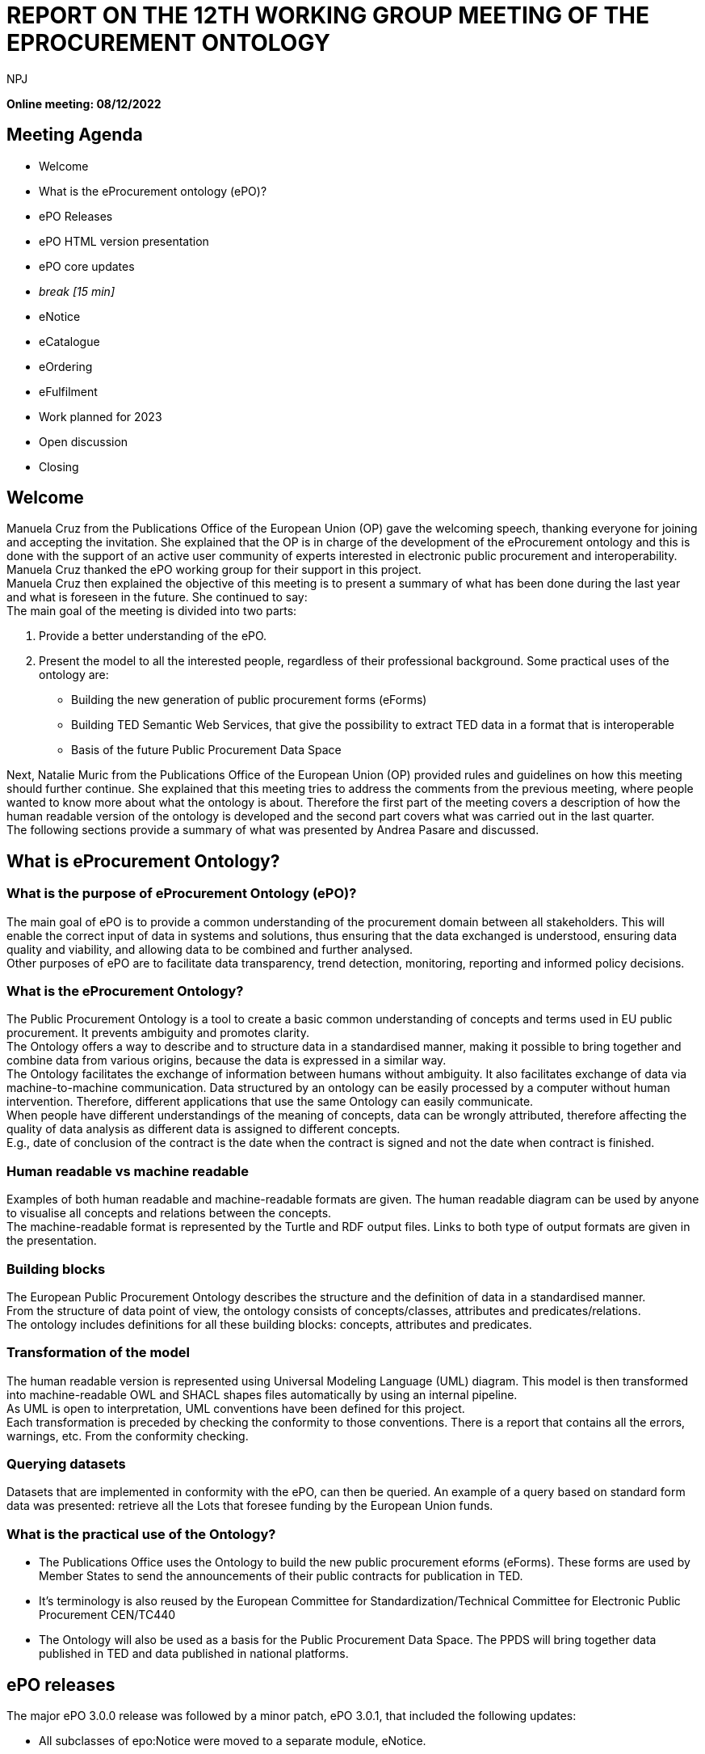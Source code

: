 :doctitle: REPORT ON THE 12TH WORKING GROUP MEETING OF THE EPROCUREMENT ONTOLOGY
:doccode: epo_wgm_prod_007
:author: NPJ
:authoremail: nicole-anne.paterson-jones@ext.ec.europa.eu
:docdate: June 2023

**Online meeting: 08/12/2022**

== Meeting Agenda

* Welcome
* What is the eProcurement ontology (ePO)?
* ePO Releases
* ePO HTML version presentation
* ePO core updates
* _break [15 min]_

* eNotice
* eCatalogue
* eOrdering
* eFulfilment
* Work planned for 2023
* Open discussion
* Closing

== Welcome

Manuela Cruz from the Publications Office of the European Union (OP) gave the welcoming speech, thanking everyone for joining and accepting the invitation. She explained that the OP is in charge of the development of the eProcurement ontology and this is done with the support of an active user community of experts interested in electronic public procurement and interoperability. Manuela Cruz thanked the ePO working group for their support in this project.  +
Manuela Cruz then explained the objective of this meeting is to present a summary of what has been done during the last year and what is foreseen in the future.  She continued to say:  +
The main goal of the meeting is divided into two parts:

. Provide a better understanding of the ePO.
. Present the model to all the interested people, regardless of their professional background.
Some practical uses of the ontology are:

* Building the new generation of public procurement forms (eForms)
* Building TED Semantic Web Services, that give the possibility to extract TED data in a format that is interoperable
* Basis of the future Public Procurement Data Space

Next, Natalie Muric from the Publications Office of the European Union (OP) provided rules and guidelines on how this meeting should further continue. She explained that this meeting tries to address the comments from the previous meeting, where people wanted to know more about what the ontology is about.   Therefore the first part of the meeting covers a description of how the human readable version of the ontology is developed and the second part covers what was carried out in the last quarter.  +
The following sections provide a summary of what was presented by Andrea Pasare  and discussed.

== What is eProcurement Ontology?

=== What is the purpose of eProcurement Ontology (ePO)?  +
The main goal of ePO is to provide a common understanding of the procurement domain between all stakeholders. This will enable the correct input of data in systems and solutions, thus ensuring that the data exchanged is understood, ensuring data quality and viability, and allowing data to be combined and further analysed.  +
Other purposes of ePO are to facilitate data transparency, trend detection, monitoring, reporting and informed policy decisions.

=== What is the eProcurement Ontology?

The Public Procurement Ontology is a tool to create a basic common understanding of concepts and terms used in EU public procurement.  It prevents ambiguity and promotes clarity.    +
The Ontology offers a way to describe and to structure data in a standardised manner, making it possible to bring together and combine data from various origins, because the data is expressed in a similar way.   +
The Ontology facilitates the exchange of information between humans without ambiguity. It also facilitates exchange of data via machine-to-machine communication. Data structured by an ontology can be easily processed by a computer without human intervention. Therefore, different applications that use the same Ontology can easily communicate.  +
When people have different understandings of the meaning of concepts, data can be wrongly attributed, therefore affecting the quality of data analysis as different data is assigned to different concepts.   +
E.g., date of conclusion of the contract is the date when the contract is signed and not the date when contract is finished.

=== Human readable vs machine readable

Examples of both human readable and machine-readable formats are given. The human readable diagram can be used by anyone to visualise all concepts and relations between the concepts.   +
The machine-readable format is represented by the Turtle and RDF output files. Links to both type of output formats are given in the presentation.

=== Building blocks

The European Public Procurement Ontology describes the structure and the definition of data in a standardised manner.   +
From the structure of data point of view, the ontology consists of concepts/classes, attributes and predicates/relations.  +
The ontology includes definitions for all these building blocks: concepts, attributes and predicates.

=== Transformation of the model

The human readable version is represented using Universal Modeling Language (UML) diagram. This model is then transformed into machine-readable OWL and SHACL shapes files automatically by using an internal pipeline.  +
As UML is open to interpretation, UML conventions have been defined for this project.  +
Each transformation is preceded by checking the conformity to those conventions. There is a report that contains all the errors, warnings, etc. From the conformity checking.

=== Querying datasets

Datasets that are implemented in conformity with the ePO, can then be queried. An example of a query based on standard form data was presented: retrieve all the Lots that foresee funding by the European Union funds.

=== What is the practical use of the Ontology?

* The Publications Office uses the Ontology to build the new public procurement eforms (eForms). These forms are used by Member States to send the announcements of their public contracts for publication in TED.
* It’s terminology is also reused by the  European Committee for Standardization/Technical Committee for Electronic Public Procurement CEN/TC440
* The Ontology will also be used as a basis for the Public Procurement Data Space. The PPDS will bring together data published in TED and data published in national platforms.

== ePO releases

The major ePO 3.0.0 release was followed by a minor patch, ePO 3.0.1, that included the following updates:

* All subclasses of epo:Notice were moved to a separate module, eNotice.
* The prefix used for the eNotice module is “epo-not:”.
* The prefix used for the eCatalogue module is “epo-cat:”.
* Diagrams were cleaned up to provide a better user readability.
* Updates were made to enable mappings to TED standard forms.
ePO version 3.1.0 is planned to be released on *Dec 16*^*th*^*, 2022.*

== ePO HTML version presentation

The documentation of ePO project is stored on the website of https://docs.ted.europa.eu/[TED developer docs].
The following parts of the documentation were presented:

* The navigation menu for the eProcurement Ontology. The first section of the navigation menu represents an overview of the entire project which explains the reasons behind ePO, including user stories and competency questions.
* The Working Group Meetings minutes page which contains all the minutes from various meetings that concern ePO project.
* Latest release documentation page.
* The glossary page is also presented. A glossary contains all the concepts, attributes and relations, along with their definitions. A search feature is also included in the glossary. It also provides the domain, range and cardinalities for the properties.
* The release notes, report and guideline sections were also presented.
* The HTML version of ePO which contains diagrams for all modules.
* The overview page of the ePO core module contains a structure of all the views within the core model and can be used for a fast access to specific diagrams within the ePO core module.
* The diagram folder of the ePO core module contains all the diagrams included in the core and they are divided into  different packages (eg Agent, Roles, Document…) depending on  the desired view. Each package usually contains a hierarchical and a relations diagram.
* All the classes are stored in a class package. If we select a class, we are able to see the definition of it and all the attributes and predicates that we have on that class.
* Two more packages are presented containing the controlled lists and the empirical types (monetary value, identifier, period, quantity and duration).
* The datatypes used in ePO were then presented.

== Updates for version 3.1.0

Version 3.1.0 is foreseen to be published on 16 December 2022

=== ePO core
Updates with regard to feedback from the previous ePO meeting

There was a discussion centered on the fact that an OrganisationGroup should also be an Organization in the last meeting and this was implemented release 3.1.0.  +
Also in the last meeting there was a question regarding how many triples do we have for F03. The answer to that is 350 triples on average.

==== ePO core updates include the following:

* Procurement Objects
* Roles hierarchy restructure
* model2owl updates
* https://github.com/OP-TED/ePO/issues/[GitHub issues] revision and labeling
* GitHub issues fixes for https://github.com/OP-TED/ePO/milestone/1[Q4 2022 milestone]
* Updates for standard forms mappings - https://github.com/OP-TED/ted-rdf-mapping/issues[TED-RDF-mapping]

==== Procurement objects

ProcurementObject is to be createdas a parent class for Procedure, Lot and PlannedProcurementPart, since they have multiple properties in common.  +
ProcurementElement will now become the gathering class for all critical/central elements in the procurement process.

==== Roles hierarchy restructure

In the previous release, ePO 3.0.1, Roles were classified using primary, secondary and tertiary types as gathering classes. All three concepts represented roles within the procurement process that tie an agent to a part they play in a given situation having a different level of involvement depending if they are primary, secondary or tertiary.  +
In the future release, ePO 3.1.0, the roles will be classified using other three concepts: AquiringParty, OfferingParty and AuxiliaryParty. We were trying to find a better naming for these concepts. Ideas are more than welcomed.  +
AquiringParty represents the role of an agent that acts on the buying side of a procurement process.  +
OfferingParty represents the role of an agent that acts on the economic operator side during a procurement process.  +
AuxiliaryParty represents the role of an agent who may be mentioned in the information exchanged during the procurement process but who does not play an active part in it.

=== model2owl updates

model2owl is an ePO related project that comprises a set of tools for transforming an UML (v2.5) model from its XMI (v2.5.1) serialisation into a formal ontology.   +
The project provides scripts that generate the OWL (core and restrictions layer) and SHACL (data shape constraints layer) output files. Also, a conformance report to the technical conventions of the conceptual model and a glossary that contains all the concepts, attributes and predicates within the ontology are generated.  +
Some of the updates done for these tools are the following:

* Provide combined glossary output for all ePO modules.
* Provide Turtle output files.
* Implemented metadata management mechanism:
* imports
* prefixes
* ontology version
* authors & contributors
* creation date
* GitHub issues for model2owl: https://github.com/OP-TED/model2owl/issues[GitHub Issues]

== Open discussion before the break

Q1: Is an OrganisationGroup for  instance  a joint venture?   +
A1: Yes.  OrganisationGroup could be a formal or an informal group of organisations depending on the attributes.  +
Q2: Is  eOrder online  +
A2: It will be published at the following  https://docs.ted.europa.eu/EPO/latest/eOrdering-Conceptual-Model.html[address].  +
Q3: Suggestion to have stable links for the latest release and the development branch.  +
A3: There are plans to do some changes in the documentation page and hopefully this will fix these issues for the next release.  +
Q4: Does the eCatalogue cover pre-award and post-award phases  +
A4: It covers the needs for post-award and some of the needs for pre-award. For example: in post-award, items are defined precisely by the seller and sent to the buyer this is modelled; however in pre-award, the buyer specifies what sort of items are needed, this is not currently modelled. But the ontology contains concepts covering both pre-award and post-award.  +
It was noted that it is great to have the same generic terms and definitions that we can use in the pre-award and post-award catalogues.

Q4 The recent CEN/TC 440 plenary meeting mentioned that all WG are reusing semantics of the ePO, which is free however the deliverables of CEN are not free.  It would be good if the syntax bindings such as UBL and UNCEFACT could be introduced into the ontology.  +
A4:  eForms will be in UBL (universal business language) and eForms will be mapped to the ontology, the suggestion of  introducing UNCEFACT and UBL into the ontology will have to be carefully considered so as to avoid any IPR problems.  +
Also, this was an issue in SEMIC  where core vocabularies and application profile are developed using RDF (semantic technologies).  Often the messages are being exchanged in xml format creating a desire  to algin xml to the semantic model, however it is not possible to establish isomorphism between semantic models and syntactic schema because the same semantic model can be manifested in multiple ways in the syntactic schema.


== eNotice

Although this was drawn up almost a year ago, it was never entirely published until now.  The module is structured in three packages: notice core, eForms standardisation and standard Forms standardisation.   +
The standardisation of the notices was done taking into account the notice types: planning, competition, Direct Award Prenotification, result, contract modification and completion. This is the so-called “phase organisation of the notices”.  +
In the case of standard forms, we also did a classification based on the directives. Hybrid concepts were created that help us combine a notice type with a Directive and a specific standard form.

== eCatalogue

These are  diagrams that contain new classes specific to Catalogue used in the procurement.   +
Although eCatalogue exists since version 3.0.0.,  some small updates will be included in the next release (v3.1.0):

* A new Buyer’s item identifier was added to the Item concept.
* Two new controlled vocabularies were added to the diagrams: document-type and price-type.
* Links from the Catalogue to Seller, Buyer and CatalogueReceiver were added.

== eOrdering

This is a new module that contains classes specific to the Ordering phase of  procurement.  +
The development of the Ordering module was initiated with an alignment to the PEPPOL order use cases.  +
New Roles specific to Ordering were added, like Originator, Invoicee, Seller, Beneficiary.  +
While we were doing this, we realised that there are different implementations of some concepts, depending on the Member State, one being at the Order/header level, and the other one at the OrderLine level. This led to the creation of information hubs. A specific diagram for information hubs was presented. An Information hub is characterised:

* Relation from hub to object of concern
* Relation from Order to hub
* Relation from hub to OrderLine

== Future Release

=== eFulfilment

This module will be included in the next release. The development of this module was carried out by doing an alignment to PEPPOL. A diagram containing the Concepts of the eFulfilment module, like DespatchAdvice, DespatchLine, Despatcher, Carrier, ShipmentInformation was presented.

== ePO future plans

Future work in 2203 foresees updates to: ePO core, eNotice, eCatalogue, eOrdering and the development of : eFulfilment, eAccess, eContract, eSubmission, eInvoincing, Contracts Registry.   +
Another important part of the future work is to continue fixing Github issues, both from ePO project and model2owl project and the documentation for ePO.

== Open discussion

Q: Is the UBL semantics used for electronic invoice?  +
A: We have of yet not modelled the electronic invoice. In general we have to take all the concepts that are needed for all models and make sure that they can be re-used in different implementations. We focus on the semantic modeling, which in theory should be expressible in various syntaxes. The bindings to the syntaxes can end up be serialised in different ways.  +
It was suggested  to have some notes for each element of the ontology that is equal to some element in a different syntax.    +
It was stated that this needs a commitment to establish alignments and that is out of scope for the moment. This can be considered as a part of future scope.  +
It was noted that in CEN/TC 440   there are three steps Choreography, transactions and syntax bindings, we are on the way to build bridges. The vocabulary used in the transactions of CEN TC440 will be reused from the ontology which will then be bound to the UBL syntax.

== Closing

The audience is thanked for its participation and the audience was reminded of the following information:  +
Regular ePO Working Group meetings: +
 - every Tuesday from 14:30 to 16:30 (EET): https://ecconf.webex.com/ecconf/j.php?MTID=mc9b4a430d67591e79374801c5911a82b[meeting link]

Specific ePO Working Group meetings:  +
  	- every other Thursday from 14:30 to 16:30 (EET):
  	https://ecconf.webex.com/ecconf/j.php?MTID=ma90a2cd20751757a74ecd0de55219ac9[meeting link]

Quarterly seminars:


* Tues 7 or Thurs 9 March (afternoons)
* Tues 13 or Thurs 15 June (afternoons)
* Tues 5 or Thurs 7 September (afternoons)
* Tues 5 or Thurs 7 December (afternoons)


  	- 6-8 June is bank holiday

Feedback and questions can be sent via:

* https://github.com/OP-TED/ePO/issues[GitHub issues]
or alternatively via:

* Email: +++<u>+++OP-EPROCUREMENT-ONTOLOGY@publications.europa.eu+++</u>+++
* E mail: +++<u>+++natalie.muric@publications.europa.eu+++</u>+++




